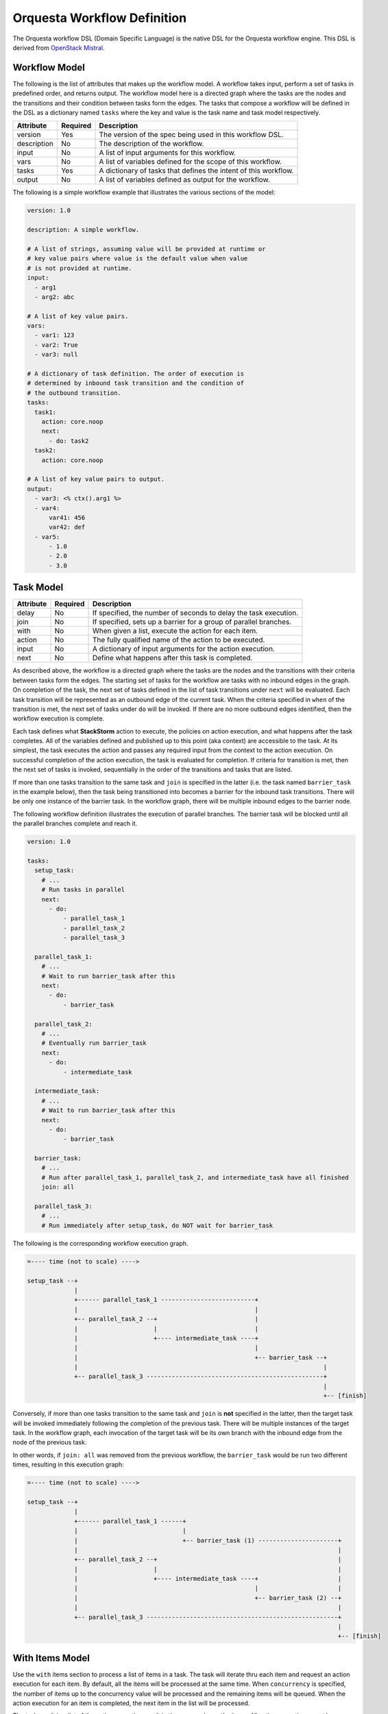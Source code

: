 Orquesta Workflow Definition
============================

The Orquesta workflow DSL (Domain Specific Language) is the native DSL for the Orquesta workflow
engine. This DSL is derived from
`OpenStack Mistral <https://docs.openstack.org/mistral/latest/user/wf_lang_v2.html>`_.

Workflow Model
--------------
The following is the list of attributes that makes up the workflow model. A workflow takes input,
perform a set of tasks in predefined order, and returns output. The workflow model here is a
directed graph where the tasks are the nodes and the transitions and their condition between tasks
form the edges. The tasks that compose a workflow will be defined in the DSL as a dictionary named
``tasks`` where the key and value is the task name and task model respectively. 

+-------------+------------+-------------------------------------------------------------------+
| Attribute   | Required   | Description                                                       |
+=============+============+===================================================================+
| version     | Yes        | The version of the spec being used in this workflow DSL.          |
+-------------+------------+-------------------------------------------------------------------+
| description | No         | The description of the workflow.                                  |
+-------------+------------+-------------------------------------------------------------------+
| input       | No         | A list of input arguments for this workflow.                      |
+-------------+------------+-------------------------------------------------------------------+
| vars        | No         | A list of variables defined for the scope of this workflow.       |
+-------------+------------+-------------------------------------------------------------------+
| tasks       | Yes        | A dictionary of tasks that defines the intent of this workflow.   |
+-------------+------------+-------------------------------------------------------------------+
| output      | No         | A list of variables defined as output for the workflow.           |
+-------------+------------+-------------------------------------------------------------------+

The following is a simple workflow example that illustrates the various sections of the model:

.. code-block:: yaml

    version: 1.0

    description: A simple workflow.

    # A list of strings, assuming value will be provided at runtime or
    # key value pairs where value is the default value when value
    # is not provided at runtime.
    input:
      - arg1
      - arg2: abc

    # A list of key value pairs.
    vars:
      - var1: 123
      - var2: True
      - var3: null

    # A dictionary of task definition. The order of execution is
    # determined by inbound task transition and the condition of
    # the outbound transition.
    tasks:
      task1:
        action: core.noop
        next:
          - do: task2
      task2:
        action: core.noop

    # A list of key value pairs to output.
    output:
      - var3: <% ctx().arg1 %>
      - var4:
          var41: 456
          var42: def
      - var5:
          - 1.0
          - 2.0
          - 3.0

Task Model
----------

+-------------+-------------+-------------------------------------------------------------------+
| Attribute   | Required    | Description                                                       |
+=============+=============+===================================================================+
| delay       | No          | If specified, the number of seconds to delay the task execution.  |
+-------------+-------------+-------------------------------------------------------------------+
| join        | No          | If specified, sets up a barrier for a group of parallel branches. |
+-------------+-------------+-------------------------------------------------------------------+
| with        | No          | When given a list, execute the action for each item.              |
+-------------+-------------+-------------------------------------------------------------------+
| action      | No          | The fully qualified name of the action to be executed.            |
+-------------+-------------+-------------------------------------------------------------------+
| input       | No          | A dictionary of input arguments for the action execution.         |
+-------------+-------------+-------------------------------------------------------------------+
| next        | No          | Define what happens after this task is completed.                 |
+-------------+-------------+-------------------------------------------------------------------+

As described above, the workflow is a directed graph where the tasks are the nodes and the
transitions with their criteria between tasks form the edges. The starting set of tasks for
the workflow are tasks with no inbound edges in the graph. On completion of the task, the next
set of tasks defined in the list of task transitions under ``next`` will be evaluated. Each task
transition will be represented as an outbound edge of the current task. When the criteria
specified in ``when`` of the transition is met, the next set of tasks under ``do`` will be invoked.
If there are no more outbound edges identified, then the workflow execution is complete.

Each task defines what **StackStorm** action to execute, the policies on action execution, and
what happens after the task completes. All of the variables defined and published up to this point
(aka context) are accessible to the task. At its simplest, the task executes the action and passes
any required input from the context to the action execution. On successful completion of the action
execution, the task is evaluated for completion. If criteria for transition is met, then the next
set of tasks is invoked, sequentially in the order of the transitions and tasks that are listed.

If more than one tasks transition to the same task and ``join`` is specified in the latter (i.e. the
task named ``barrier_task`` in the example below), then the task being transitioned into becomes a
barrier for the inbound task transitions. There will be only one instance of the barrier task. In
the workflow graph, there will be multiple inbound edges to the barrier node.

The following workflow definition illustrates the execution of parallel branches. The barrier task
will be blocked until all the parallel branches complete and reach it.

.. code-block:: yaml

    version: 1.0

    tasks:
      setup_task:
        # ...
        # Run tasks in parallel
        next:
          - do:
              - parallel_task_1
              - parallel_task_2
              - parallel_task_3

      parallel_task_1:
        # ...
        # Wait to run barrier_task after this
        next:
          - do:
              - barrier_task

      parallel_task_2:
        # ...
        # Eventually run barrier_task
        next:
          - do:
              - intermediate_task

      intermediate_task:
        # ...
        # Wait to run barrier_task after this
        next:
          - do:
              - barrier_task

      barrier_task:
        # ...
        # Run after parallel_task_1, parallel_task_2, and intermediate_task have all finished
        join: all

      parallel_task_3:
        # ...
        # Run immediately after setup_task, do NOT wait for barrier_task

The following is the corresponding workflow execution graph.

.. code-block:: none

    =---- time (not to scale) ---->

    setup_task --+
                 |
                 +------ parallel_task_1 --------------------------+
                 |                                                 |
                 +-- parallel_task_2 --+                           |
                 |                     |                           |
                 |                     +---- intermediate_task ----+
                 |                                                 |
                 |                                                 +-- barrier_task --+
                 |                                                                    |
                 +-- parallel_task_3 -------------------------------------------------+
                                                                                      |
                                                                                      +-- [finish]

Conversely, if more than one tasks transition to the same task and ``join`` is **not** specified in
the latter, then the target task will be invoked immediately following the completion of the
previous task. There will be multiple instances of the target task. In the workflow graph, each
invocation of the target task will be its own branch with the inbound edge from the node of the
previous task.

In other words, if ``join: all`` was removed from the previous workflow, the ``barrier_task`` would
be run two different times, resulting in this execution graph:

.. code-block:: none

    =---- time (not to scale) ---->

    setup_task --+
                 |
                 +------ parallel_task_1 ------+
                 |                             |
                 |                             +-- barrier_task (1) ----------------------+
                 |                                                                        |
                 +-- parallel_task_2 --+                                                  |
                 |                     |                                                  |
                 |                     +---- intermediate_task ----+                      |
                 |                                                 |                      |
                 |                                                 +-- barrier_task (2) --+
                 |                                                                        |
                 +-- parallel_task_3 -----------------------------------------------------+
                                                                                          |
                                                                                          +-- [finish]

With Items Model
----------------

Use the ``with`` items section to process a list of items in a task. The task will iterate thru each
item and request an action execution for each item. By default, all the items will be processed at
the same time. When ``concurrency`` is specified, the number of items up to the concurrency value
will be processed and the remaining items will be queued. When the action execution for an item is
completed, the next item in the list will be processed.

The task result is a list of the action execution result in the same order as the items. All action
executions must be completely successfully for the task to reach a succeeded state. If one ore more
action executions abended, then the task will result in a failed state.

When there's a request to cancel or pause the workflow, the task will be in a canceling or pausing
state respectively until all action executions in the process of being executed are completed. Once
these action executions are completed, the task will go to canceled or paused state respectively.
If concurrency for the task is specified and there are remaining items, no new action executions
will be requested. When a paused workflow resumes, the task will continue to process any remaining
items.

+-------------+-------------+-------------------------------------------------------------------+
| Attribute   | Required    | Description                                                       |
+=============+=============+===================================================================+
| items       | Yes         | The list of items to execute the action with.                     |
+-------------+-------------+-------------------------------------------------------------------+
| concurrency | No          | The number of items being processed concurrently.                 |
+-------------+-------------+-------------------------------------------------------------------+

The following is a simple example with a single list of items defined in a task. The task is given
a list of messages to echo. For an items list where no concurrency is required, there is a short
hand notation to pass just the list directly to the ``with`` statement. The individual items can be
passed into the action as input for execution using the ``item`` function.

.. code-block:: yaml

    version: 1.0

    input:
      - messages

    tasks:
      task1:
        with: <% ctx(messages) %>
        action: core.echo message=<% item() %>

When concurrency is required, use the formal schema with ``items`` and ``concurrency`` instead
of the short hand notation for task definition.

.. code-block:: yaml

    version: 1.0

    input:
      - messages

    tasks:
      task1:
        with:
          items: <% ctx(messages) %>
          concurrency: 2
        action: core.echo message=<% item() %>

The item value can be named. The following example is the same workflow as the one above. Note
that the items are specified as ``message in <% ctx(messages) %>`` where the value of the item
is named "message" and can be referenced with the ``item`` function as ``item(message)``. The
value returned from ``item()`` in this case would be a dictionary like ``{"message": "value"}``.
The benefit is evident below when working with multiple lists of items.

.. code-block:: yaml

    version: 1.0

    input:
      - messages

    tasks:
      task1:
        with: message in <% ctx(messages) %>
        action: core.echo message=<% item(message) %>

For multiple lists of items, the lists need to be zipped first with the ``zip`` function and then
define the keys required to access the individual values in each item. In the example below, the
task will execute a specific command on a specific host. The hosts and commands are zipped via
``<% zip(ctx(hosts), ctx(commands)) %>`` and then the keys to access the values in each item is
defined as ``host, command in <% zip(ctx(hosts), ctx(commands)) %>``. Finally, when specifying the
input parameters for the action execution, host value is accessed via ``<% item(host) %>`` and the
command value is accessed via ``<% item(command) %>``.

.. code-block:: yaml

    version: 1.0

    input:
      - hosts
      - commands

    tasks:
      task1:
        with: host, command in <% zip(ctx(hosts), ctx(commands)) %>
        action: core.remote hosts=<% item(host) %> cmd=<% item(command) %>


Task Transition Model
---------------------

The ``next`` section is a list of task transitions to be evaluated after a task completes. A task is
completed if it either succeeded, failed, or canceled. The list of transitions will be processed in
the order they are defined. In the workflow graph, each task transition is one or more outbound
edges from the current task node. For each task transition, the ``when`` is the criteria that must
be met in order for transition. If ``when`` is not defined, then the default criteria is task
completion. When criteria is met, then ``publish`` can be defined to add new or update existing
variables from the result into the runtime workflow context. Finally, the list of tasks defined in
``do`` will be invoked in the order they are specified.

+-------------+-------------+-------------------------------------------------------------------+
| Attribute   | Required    | Description                                                       |
+=============+=============+===================================================================+
| when        | No          | The criteria defined as an expression required for transition.    |
+-------------+-------------+-------------------------------------------------------------------+
| publish     | No          | A list of key value pairs to be published into the context.       |
+-------------+-------------+-------------------------------------------------------------------+
| do          | No          | A next set of tasks to invoke when transition criteria is met.    |
+-------------+-------------+-------------------------------------------------------------------+

The following is a more complex workflow with branches and join and various ways to define
tasks and task transitions:

.. code-block:: yaml

    version: 1.0

    description: Calculates (a + b) * (c + d)

    input:
      - a: 0    # Defaults to value of 0 if input is not provided.
      - b: 0
      - c: 0
      - d: 0

    tasks:
      task1:
        # Fully qualified name (pack.name) for the action.
        action: math.add

        # Assign input arguments to the action from the context.
        input:
          operand1: <% ctx(a) %>
          operand2: <% ctx(b) %>

        # Specify what to run next after the task is completed.
        next:
          - # Specify the condition in YAQL or Jinja that is required
            # for this task to transition to the next set of tasks.
            when: <% succeeded() %>

            # Publish variables on task transition. This allows for
            # variables to be published based on the task state and
            # its result.
            publish:
              - msg: task1 done
              - ab: <% result() %>

            # List the tasks to run next. Each task will be invoked
            # sequentially. If more than one tasks transition to the
            # same task and a join is specified at the subsequent
            # task (i.e task1 and task2 transition to task3 in this
            # case), then the subsequent task becomes a barrier and
            # will be invoked when condition of prior tasks are met.
            do:
              - log
              - task3

      task2:
        # Short hand is supported for input arguments. Arguments can be
        # delimited either by space, comma, or semicolon.
        action: math.add operand1=<% ctx("c") %> operand2=<% ctx("d") %>
        next:
          - when: <% succeeded() %>

            # Short hand is supported for publishing variables. Variables
            # can be delimited either by space, comma, or semicolon.
            publish: msg="task2 done", cd=<% result() %>

            # Short hand with comma delimited list is supported.
            do: log, task3

      task3:
        # Join is specified for this task. This task will be invoked
        # when the condition of all inbound task transitions are met.
        join: all
        action: math.multiple operand1=<% ctx('ab') %> operand2=<% ctx('cd') %>
        next:
          - when: <% succeeded() %>
            publish: msg="task3 done" abcd=<% result() %>
            do: log

      # Define a reusable task to log progress. Although this task is
      # referenced by multiple tasks, since there is no join defined,
      # this task is not a barrier and will be invoked separately.
      log:
        action: core.log message=<% ctx(msg) %>

    output:
      - result: <% ctx().abcd %>

There are times when publish is required after a task completes but there are no more tasks
to execute next. In this case, a task transition can be defined without specifying the list
of ``do``. The following is a revision of the previous example:

.. code-block:: yaml

    version: 1.0

    description: Calculates (a + b) * (c + d)

    input:
      - a: 0    # Defaults to value of 0 if input is not provided.
      - b: 0
      - c: 0
      - d: 0

    tasks:
      task1:
        action: math.add operand1=<% ctx(a) %> operand2=<% ctx(b) %>
        next:
          - when: <% succeeded() %>
            publish: ab=<% result() %>
            do: task3

      task2:
        action: math.add operand1=<% ctx("c") %> operand2=<% ctx("d") %>
        next:
          - when: <% succeeded() %>
            publish: cd=<% result() %>
            do: task3

      task3:
        join: all
        action: math.multiple operand1=<% ctx('ab') %> operand2=<% ctx('cd') %>
        next:
          # After this task3 completes, it needs to publish the result
          # for output. Since there is no more tasks to execute afterward,
          # the do list is empty or not specified.
          - when: <% succeeded() %>
            publish: abcd=<% result() %>

    output:
      - result: <% ctx().abcd %>

The following example illustrates separate task transitions with different publishes
on different condition:

.. code-block:: yaml

    version: 1.0

    description: Send direct message to member

    input:
      - member
      - message

    tasks:
      task1:
        action: slack.post member=<% ctx(member) %> message=<% ctx(message) %>
        next:
          - when: <% succeeded() %>
            publish: msg="Successfully posted message."
            do: task2
          - when: <% failed() %>
            publish: msg="Unable to post message due to error: <% result() %>"
            do: task2
      task2:
        action: core.log message=<% ctx(msg) %>


Engine Commands
---------------

The following is a list of engine commands with special meaning to the workflow engine.
When specified under ``do`` in the task transition, the engine will act accordingly. These
commands are also reserved words that cannot be used for task name.

+-------------+-------------------------------------------------------------------+
| Command     | Description                                                       |
+=============+===================================================================+
| noop        | No operation or do not execute anything else.                     |
+-------------+-------------------------------------------------------------------+
| fail        | Fails the workflow execution.                                     |
+-------------+-------------------------------------------------------------------+

The following example illustrates the use of the ``fail`` command:

.. code-block:: yaml

    version: 1.0

    description: >
        A workflow example that illustrates error handling. By default
        when any task fails, the notify_on_error task will be executed
        and the workflow will transition to the failed state.

    input:
      - cmd

    tasks:
      task1:
        action: core.local cmd=<% ctx(cmd) %>
        next:
          - when: <% succeeded() %>
            publish: stdout=<% result().stdout %>
          - when: <% failed() %>
            publish: stderr=<% result().stderr %>
            do: notify_on_error
      notify_on_error:
        action: core.echo message=<% ctx(stderr) %>
        next:
          # The fail specified here tells the workflow to go into
          # failed state on completion of the notify_on_error task.
          - do: fail

    output:
      - result: <% ctx(stdout) %>

